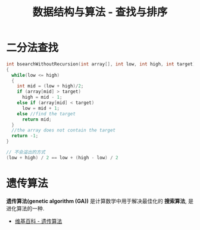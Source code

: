 #+TITLE:      数据结构与算法 - 查找与排序

* 目录                                                    :TOC_4_gh:noexport:
- [[#二分法查找][二分法查找]]
- [[#遗传算法][遗传算法]]

* 二分法查找
  #+BEGIN_SRC C
    int bsearchWithoutRecursion(int array[], int low, int high, int target)
    {
      while(low <= high)
      {
        int mid = (low + high)/2;
        if (array[mid] > target)
          high = mid - 1;
        else if (array[mid] < target)
          low = mid + 1;
        else //find the target
          return mid;
      }
      //the array does not contain the target
      return -1;
    }
  #+END_SRC

  #+BEGIN_SRC C
    // 不会溢出的方式
    (low + high) / 2 == low + (high - low) / 2
  #+END_SRC

* 遗传算法
  *遗传算法(genetic algorithm (GA))* 是计算数学中用于解决最佳化的 *搜索算法*, 
  是进化算法的一种.
  
  + [[https://zh.wikipedia.org/wiki/%E9%81%97%E4%BC%A0%E7%AE%97%E6%B3%95][维基百科 - 遗传算法]]

